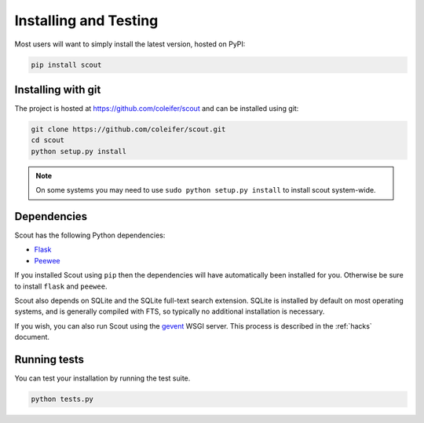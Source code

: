 .. _installation:

Installing and Testing
======================

Most users will want to simply install the latest version, hosted on PyPI:

.. code-block:: console

    pip install scout


Installing with git
-------------------

The project is hosted at https://github.com/coleifer/scout and can be installed
using git:

.. code-block:: console

    git clone https://github.com/coleifer/scout.git
    cd scout
    python setup.py install

.. note::
    On some systems you may need to use ``sudo python setup.py install`` to
    install scout system-wide.

Dependencies
------------

Scout has the following Python dependencies:

* `Flask <http://flask.pocoo.org>`_
* `Peewee <http://docs.peewee-orm.com>`_

If you installed Scout using ``pip`` then the dependencies will have automatically been installed for you. Otherwise be sure to install ``flask`` and ``peewee``.

Scout also depends on SQLite and the SQLite full-text search extension. SQLite is installed by default on most operating systems, and is generally compiled with FTS, so typically no additional installation is necessary.

If you wish, you can also run Scout using the `gevent <http://www.gevent.org/>`_ WSGI server. This process is described in the :ref:`hacks` document.

Running tests
-------------

You can test your installation by running the test suite.

.. code-block:: console

    python tests.py
